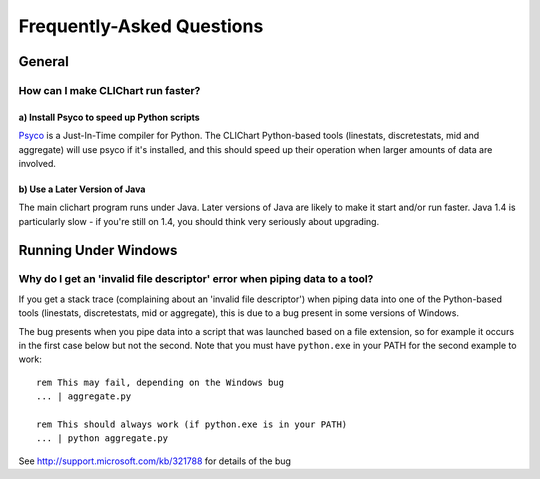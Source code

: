 ==========================
Frequently-Asked Questions
==========================

General
=======

How can I make CLIChart run faster?
-----------------------------------

a) Install Psyco to speed up Python scripts
+++++++++++++++++++++++++++++++++++++++++++

`Psyco <http://psyco.sourceforge.net/>`_ is a Just-In-Time compiler for Python.  The CLIChart
Python-based tools (linestats, discretestats, mid and aggregate) will use psyco if it's
installed, and this should speed up their operation when larger amounts of data are involved.

b) Use a Later Version of Java
++++++++++++++++++++++++++++++

The main clichart program runs under Java.  Later versions of Java are likely to make it start and/or run
faster.  Java 1.4 is particularly slow - if you're still on 1.4, you should think very seriously
about upgrading.


Running Under Windows
=====================

Why do I get an 'invalid file descriptor' error when piping data to a tool?
---------------------------------------------------------------------------

If you get a stack trace (complaining about an 'invalid file descriptor') when piping
data into one of the Python-based tools (linestats, discretestats, mid or aggregate), this is
due to a bug present in some versions of Windows.

The bug presents when you pipe data into a script that was launched based on a file extension, so
for example it occurs in the first case below but not the second.  Note that you must have
``python.exe`` in your PATH for the second example to work: ::

    rem This may fail, depending on the Windows bug
    ... | aggregate.py

    rem This should always work (if python.exe is in your PATH)
    ... | python aggregate.py

See http://support.microsoft.com/kb/321788 for details of the bug

